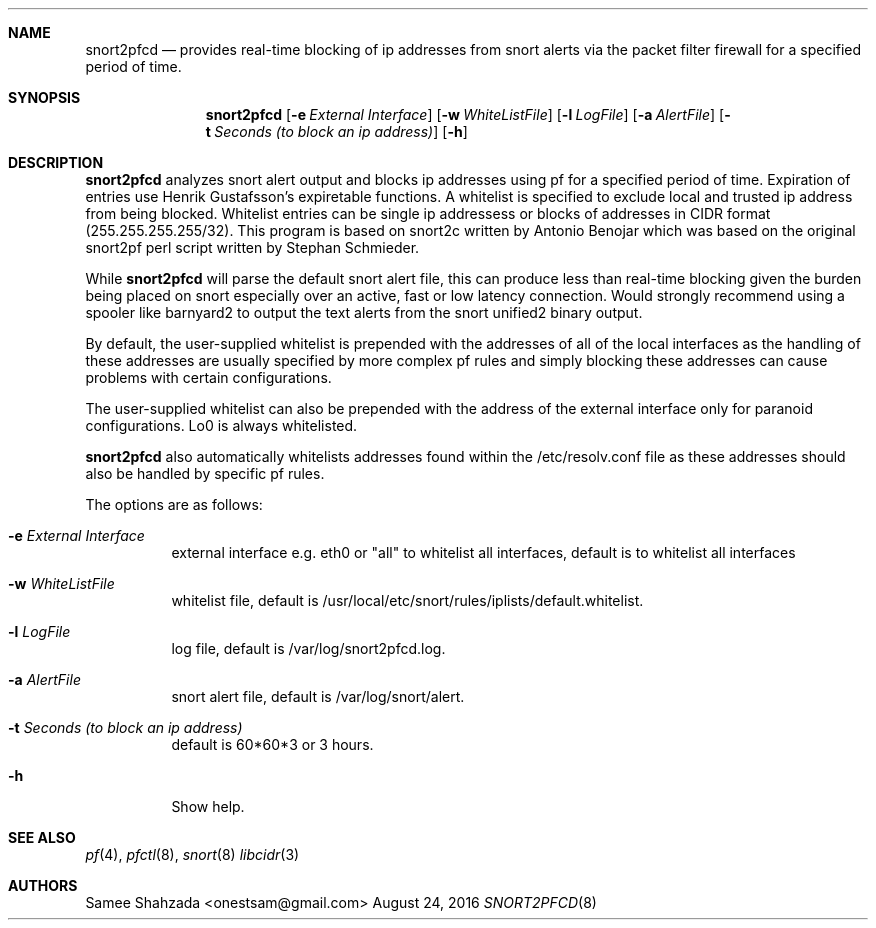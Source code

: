 .\"
.\" snort2pfcd
.\" Copyright (c) 2016 Samee Shahzada <onestsam@gmail.com>
.\"
.\" Based on snort2c
.\" Copyright (c) 2005 Antonio Benojar <zz.stalker@gmail.com>
.\" Copyright (c) 2002 Cedric Berger
.\"
.\" Expiretable functions from expiretable
.\" Copyright (c) 2005 Henrik Gustafsson <henrik.gustafsson@fnord.se>
.\"
.\" s2c_parse_line based in pfctl code (pfctl_radix.c)
.\" Copyright (c) Armin's Wolfermann
.\"
.\" s2c_pf_block functions are based
.\" on Armin's Wolfermann pftabled-1.03 functions.
.\"
.\" All rights reserved.
.\"
.\" Permission to use, copy, modify, and distribute this software for any
.\" purpose with or without fee is hereby granted, provided that the above
.\" copyright notice and this permission notice appear in all copies.
.\"
.\" THE SOFTWARE IS PROVIDED "AS IS" AND THE AUTHOR DISCLAIMS ALL WARRANTIES
.\" WITH REGARD TO THIS SOFTWARE INCLUDING ALL IMPLIED WARRANTIES OF
.\" MERCHANTABILITY AND FITNESS. IN NO EVENT SHALL THE AUTHOR BE LIABLE FOR
.\" ANY SPECIAL, DIRECT, INDIRECT, OR CONSEQUENTIAL DAMAGES OR ANY DAMAGES
.\" WHATSOEVER RESULTING FROM LOSS OF USE, DATA OR PROFITS, WHETHER IN AN
.\" ACTION OF CONTRACT, NEGLIGENCE OR OTHER TORTIOUS ACTION, ARISING OUT OF
.\" OR IN CONNECTION WITH THE USE OR PERFORMANCE OF THIS SOFTWARE.
.\"
.\"
.Dd August 24, 2016
.Dt SNORT2PFCD 8
.Sh NAME
.Nm snort2pfcd
.Nd provides real-time blocking of ip addresses from snort alerts via the packet filter firewall for a specified period of time.
.Sh SYNOPSIS
.Nm snort2pfcd
.Op Fl e Ar External Interface
.Op Fl w Ar WhiteListFile
.Op Fl l Ar LogFile
.Op Fl a Ar AlertFile
.Op Fl t Ar Seconds (to block an ip address)
.Op Fl h
.Sh DESCRIPTION
.Nm
analyzes snort alert output and blocks ip addresses using pf for a specified
period of time. Expiration of entries use Henrik Gustafsson's expiretable 
functions. A whitelist is specified to exclude local and trusted ip address 
from being blocked. Whitelist entries can be single ip addressess or blocks 
of addresses in CIDR format (255.255.255.255/32). This program is based on 
snort2c written by Antonio Benojar which was based on the original snort2pf 
perl script written by Stephan Schmieder.
.Pp
While
.Nm
will parse the default snort alert file, this can produce less than real-time 
blocking given the burden being placed on snort especially over an active, fast 
or low latency connection. Would strongly recommend using a spooler like barnyard2
to output the text alerts from the snort unified2 binary output.
.Pp
By default, the user-supplied whitelist is prepended with the addresses of all of 
the local interfaces as the handling of these addresses are usually specified by 
more complex pf rules and simply blocking these addresses can cause problems with 
certain configurations.
.Pp
The user-supplied whitelist can also be prepended with the address of the external 
interface only for paranoid configurations. Lo0 is always whitelisted.
.Pp
.Nm
also automatically whitelists addresses found within the /etc/resolv.conf file as these
addresses should also be handled by specific pf rules.
.Pp
The options are as follows:
.Bl -tag -width Ds
.It Fl e Ar External Interface
external interface e.g. eth0 or "all" to whitelist all interfaces, default is to whitelist all interfaces
.It Fl w Ar WhiteListFile
whitelist file, default is /usr/local/etc/snort/rules/iplists/default.whitelist.
.It Fl l Ar LogFile
log file, default is /var/log/snort2pfcd.log.
.It Fl a Ar AlertFile
snort alert file, default is /var/log/snort/alert.
.It Fl t Ar Seconds (to block an ip address)
default is 60*60*3 or 3 hours.
.It Fl h
Show help.
.El
.Sh SEE ALSO
.Xr pf 4 ,
.Xr pfctl 8 ,
.Xr snort 8
.Xr libcidr 3
.Sh AUTHORS
Samee Shahzada <onestsam@gmail.com>
